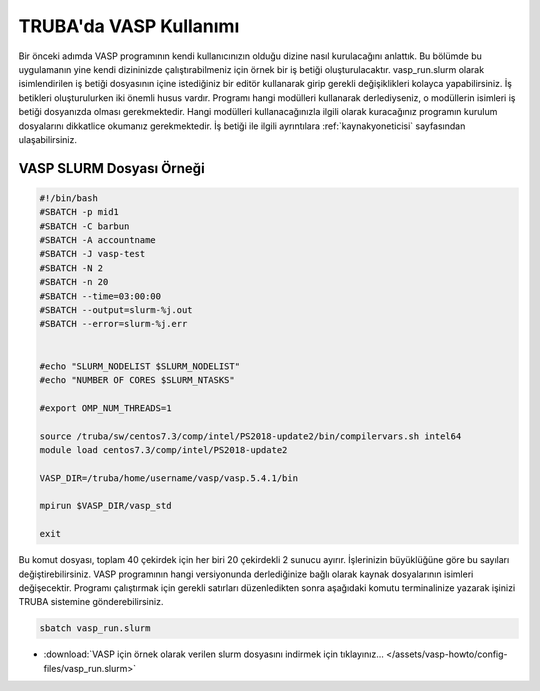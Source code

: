 ==========================================
TRUBA'da VASP Kullanımı
==========================================

Bir önceki adımda VASP programının kendi kullanıcınızın olduğu dizine nasıl kurulacağını anlattık. Bu bölümde bu uygulamanın yine kendi dizininizde çalıştırabilmeniz için örnek bir iş betiği oluşturulacaktır.
vasp_run.slurm olarak isimlendirilen iş betiği dosyasının içine istediğiniz bir editör kullanarak girip gerekli değişiklikleri kolayca yapabilirsiniz. İş betikleri oluşturulurken iki önemli husus vardır. Programı hangi modülleri kullanarak derlediyseniz, o modüllerin isimleri iş betiği dosyanızda olması gerekmektedir. Hangi modülleri kullanacağınızla ilgili olarak kuracağınız programın kurulum dosyalarını dikkatlice okumanız gerekmektedir.
İş betiği ile ilgili ayrıntılara :ref:`kaynakyoneticisi` sayfasından ulaşabilirsiniz.

--------------------------------
VASP SLURM Dosyası Örneği
--------------------------------

.. code-block:: bash

  #!/bin/bash
  #SBATCH -p mid1 
  #SBATCH -C barbun
  #SBATCH -A accountname
  #SBATCH -J vasp-test
  #SBATCH -N 2
  #SBATCH -n 20
  #SBATCH --time=03:00:00
  #SBATCH --output=slurm-%j.out
  #SBATCH --error=slurm-%j.err


  #echo "SLURM_NODELIST $SLURM_NODELIST"
  #echo "NUMBER OF CORES $SLURM_NTASKS"

  #export OMP_NUM_THREADS=1
  
  source /truba/sw/centos7.3/comp/intel/PS2018-update2/bin/compilervars.sh intel64
  module load centos7.3/comp/intel/PS2018-update2

  VASP_DIR=/truba/home/username/vasp/vasp.5.4.1/bin

  mpirun $VASP_DIR/vasp_std 
  
  exit

Bu komut dosyası, toplam 40 çekirdek için her biri 20 çekirdekli 2 sunucu ayırır. İşlerinizin büyüklüğüne göre bu sayıları değiştirebilirsiniz. VASP programının hangi versiyonunda derlediğinize bağlı olarak kaynak dosyalarının isimleri değişecektir. Programı çalıştırmak için gerekli satırları düzenledikten sonra aşağıdaki komutu terminalinize yazarak işinizi TRUBA sistemine gönderebilirsiniz.

.. code-block:: bash
  
   sbatch vasp_run.slurm

* :download:`VASP için örnek olarak verilen slurm dosyasını indirmek için tıklayınız... </assets/vasp-howto/config-files/vasp_run.slurm>`


